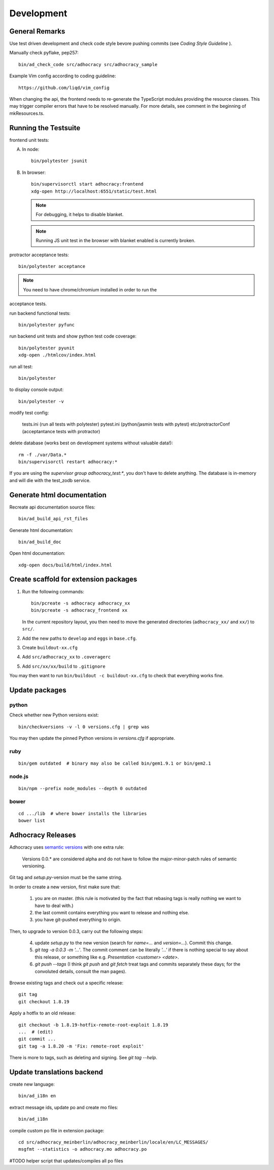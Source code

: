 Development
===========

General Remarks
---------------

Use test driven development and check code style bevore pushing commits
(see `Coding Style Guideline` ).

Manually check pyflake, pep257::

    bin/ad_check_code src/adhocracy src/adhocracy_sample

Example Vim config according to coding guideline::

    https://github.com/liqd/vim_config

When changing the api, the frontend needs to re-generate the
TypeScript modules providing the resource classes.  This may trigger
compiler errors that have to be resolved manually.  For more details,
see comment in the beginning of mkResources.ts.

Running the Testsuite
---------------------

frontend unit tests:

A.  In node::

       bin/polytester jsunit

B.  In browser::

       bin/supervisorctl start adhocracy:frontend
       xdg-open http://localhost:6551/static/test.html

    .. note::

       For debugging, it helps to disable blanket.

    .. note::

       Running JS unit test in the browser with blanket enabled is
       currently broken.

protractor acceptance tests::

    bin/polytester acceptance

.. NOTE:: You need to have chrome/chromium installed in order to run the
acceptance tests.

run backend functional tests::

    bin/polytester pyfunc

run backend unit tests and show python test code coverage::

    bin/polytester pyunit
    xdg-open ./htmlcov/index.html

run all test::

    bin/polytester

to display console output::

    bin/polytester -v

modify test config:

     tests.ini  (run all tests with polytester)
     pytest.ini (python/jasmin tests with pytest)
     etc/protractorConf (acceptantance tests with protractor)

delete database (works best on development systems without valuable data!)::

    rm -f ./var/Data.*
    bin/supervisorctl restart adhocracy:*

If you are using the `supervisor group adhocracy_test:*`, you don't have
to delete anything.  The database is in-memory and will die with the
test_zodb service.

Generate html documentation
---------------------------

Recreate api documentation source files::

    bin/ad_build_api_rst_files

Generate html documentation::

    bin/ad_build_doc

Open html documentation::

   xdg-open docs/build/html/index.html

Create scaffold for extension packages
---------------------------------------

1.  Run the following commands::

        bin/pcreate -s adhocracy adhocracy_xx
        bin/pcreate -s adhocracy_frontend xx

    In the current repository layout, you then need to move the
    generated directories (``adhocracy_xx/`` and ``xx/``) to ``src/``.

2.  Add the new paths to ``develop`` and ``eggs`` in ``base.cfg``.

3.  Create ``buildout-xx.cfg``

4.  Add ``src/adhocracy_xx`` to ``.coveragerc``

5.  Add ``src/xx/xx/build`` to ``.gitignore``

You may then want to run ``bin/buildout -c buildout-xx.cfg`` to check
that everything works fine.

Update packages
---------------

python
``````

Check whether new Python versions exist::

    bin/checkversions -v -l 0 versions.cfg | grep was

You may then update the pinned Python versions in `versions.cfg` if
appropriate.

ruby
````
::

    bin/gem outdated  # binary may also be called bin/gem1.9.1 or bin/gem2.1

node.js
```````
::

    bin/npm --prefix node_modules --depth 0 outdated

bower
`````

::

    cd .../lib  # where bower installs the libraries
    bower list

Adhocracy Releases
------------------

Adhocracy uses `semantic versions <http://semver.org/>`_ with one
extra rule:

    Versions 0.0.* are considered alpha and do not have to follow the
    major-minor-patch rules of semantic versioning.

Git tag and `setup.py`-version must be the same string.

In order to create a new version, first make sure that:

    1. you are on master.  (this rule is motivated by the fact that
       rebasing tags is really nothing we want to have to deal with.)

    2. the last commit contains everything you want to release and
       nothing else.

    3. you have git-pushed everything to origin.

Then, to upgrade to version 0.0.3, carry out the following steps:

    4. update `setup.py` to the new version (search for `name=...` and
       `version=...`).  Commit this change.

    5. `git tag -a 0.0.3 -m '...'`.  The commit comment can be
       literally `'...'` if there is nothing special to say about this
       release, or something like e.g. `Presentation <customer>
       <date>`.

    6. `git push --tags` (I think `git push` and `git fetch` treat
       tags and commits separately these days; for the convoluted
       details, consult the man pages).

Browse existing tags and check out a specific release::

    git tag
    git checkout 1.8.19

Apply a hotfix to an old release::

    git checkout -b 1.8.19-hotfix-remote-root-exploit 1.8.19
    ...  # (edit)
    git commit ...
    git tag -a 1.8.20 -m 'Fix: remote-root exploit'

There is more to tags, such as deleting and signing.  See `git tag
--help`.


Update translations backend
---------------------------

create new language::

   bin/ad_i18n en

extract message ids, update po and create mo files::

   bin/ad_i18n

compile custom po file in extension package::

    cd src/adhocracy_meinberlin/adhocracy_meinberlin/locale/en/LC_MESSAGES/
    msgfmt --statistics -o adhocracy.mo adhocracy.po

#TODO helper script that updates/compiles all po files
